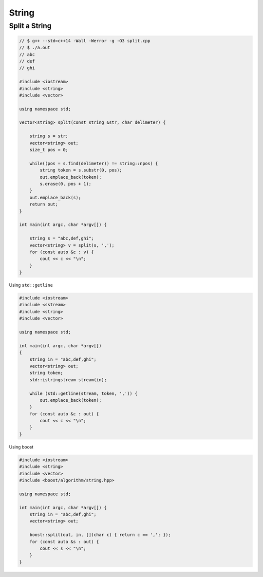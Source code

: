 ======
String
======


Split a String
--------------

.. code-block:: cpp

    // $ g++ --std=c++14 -Wall -Werror -g -O3 split.cpp
    // $ ./a.out
    // abc
    // def
    // ghi

    #include <iostream>
    #include <string>
    #include <vector>

    using namespace std;

    vector<string> split(const string &str, char delimeter) {

        string s = str;
        vector<string> out;
        size_t pos = 0;

        while((pos = s.find(delimeter)) != string::npos) {
            string token = s.substr(0, pos);
            out.emplace_back(token);
            s.erase(0, pos + 1);
        }
        out.emplace_back(s);
        return out;
    }

    int main(int argc, char *argv[]) {

        string s = "abc,def,ghi";
        vector<string> v = split(s, ',');
        for (const auto &c : v) {
            cout << c << "\n";
        }
    }

Using ``std::getline``

.. code-block:: cpp

    #include <iostream>
    #include <sstream>
    #include <string>
    #include <vector>

    using namespace std;

    int main(int argc, char *argv[])
    {
        string in = "abc,def,ghi";
        vector<string> out;
        string token;
        std::istringstream stream(in);

        while (std::getline(stream, token, ',')) {
            out.emplace_back(token);
        }
        for (const auto &c : out) {
            cout << c << "\n";
        }
    }

Using boost

.. code-block:: cpp

    #include <iostream>
    #include <string>
    #include <vector>
    #include <boost/algorithm/string.hpp>

    using namespace std;

    int main(int argc, char *argv[]) {
        string in = "abc,def,ghi";
        vector<string> out;

        boost::split(out, in, [](char c) { return c == ','; });
        for (const auto &s : out) {
            cout << s << "\n";
        }
    }
